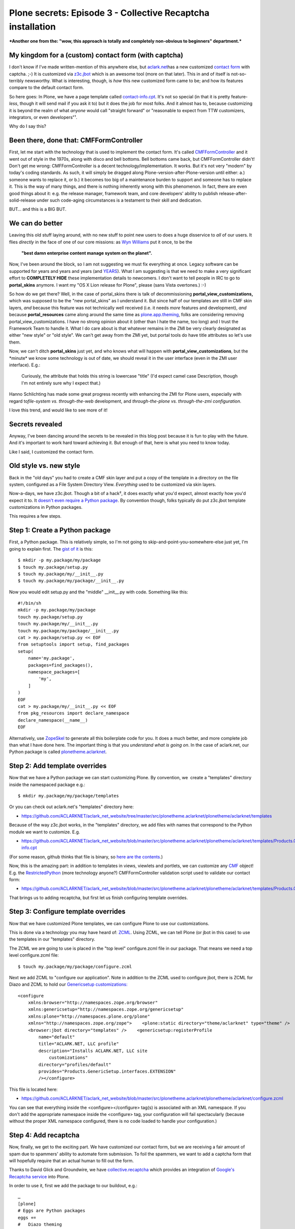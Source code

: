 Plone secrets: Episode 3 - Collective Recaptcha installation
============================================================

.. post:: 2011/08/09
   :tags: plone, python
   :category: python
   :author: me
   :location: DC
   :language: en

***Another one from the: "wow, this approach is totally and completely non-obvious to beginners" department.***

My kingdom for a (custom) contact form (with captcha)
--------------------------------------------------------------------------------

I don't know if I've made written-mention of this anywhere else, but `aclark.net`_\ has a new customized `contact form`_ with captcha. ;-) It is customized via `z3c.jbot`_ which is an awesome tool (more on that later). This in and of itself is not-so-terribly newsworthy. What is interesting, though, is *how* this new customized form came to be; and how its features compare to the default contact form.

So here goes: In Plone, we have a page template called `contact-info.cpt`_. It's not so special (in that it is pretty feature-\ *less*, though it will send mail if you ask it to) but it does the job for most folks. And it almost has to, because customizing it is beyond the realm of what *anyone* would call "straight forward" or "reasonable to expect from TTW customizers, integrators, or even developers"¹.

Why do I say this?

Been there, done that: CMFFormController
--------------------------------------------------------------------------------

First, let me start with the technology that is used to implement the contact form. It's called `CMFFormController`_ and it went out of style in the 1970s, along with disco and bell bottoms. Bell bottoms came back, but CMFFormController didn't! Don't get me wrong: CMFFormController is a decent technology/implementation. It works. But it's not very "modern" by today's coding standards. As such, it will simply be dragged along Plone-version-after-Plone-version until either: a.) someone wants to replace it, or b.) it becomes too big of a maintenance burden to support and someone has to replace it. This is the way of many things, and there is nothing inherently wrong with this phenomenon. In fact, there are even good things about it: e.g. the release manager, framework team, and core developers' ability to publish release-after-solid-release under such code-aging circumstances is a testament to their skill and dedication.

BUT… and this is a BIG BUT.

We can do better
--------------------------------------------------------------------------------

Leaving this old stuff laying around, with no new stuff to point new users to does a huge disservice to *all* of our users. It flies *directly* in the face of one of our core missions: as `Wyn Williams`_ put it once, to be the

    **"best damn enterprise content manage system on the planet".**

Now, I've been around the block, so I am not suggesting we must fix everything at once. Legacy software can be supported for years and years and years (and `YEARS`_). What I am suggesting is that we need to make a very significant effort to **COMPLETELY HIDE** these implementation details to newcomers. I don't want to tell people in IRC to go to **portal\_skins** anymore. I want my "OS X Lion release for Plone", please (sans Vista overtones.) :-)

So how do we get there? Well, in the case of portal\_skins there is talk of decommissioning **portal\_view\_customizations,** which was supposed to be the "new portal\_skins" as I understand it. But since half of our templates are still in CMF skin layers, *and* because this feature was not technically well received (i.e. it needs *more* features and development), *and* because **portal\_resources** came along around the same time as `plone.app.theming`_, folks are considering removing portal\_view\_customizations. I have no strong opinion about it (other than I hate the name, too long) and I trust the Framework Team to handle it. What I do care about is that whatever remains in the ZMI be very clearly designated as either "new style" or "old style". We can't get away from the ZMI yet, but portal tools do have title attributes so let's use them.

Now, we can't ditch **portal\_skins** just yet, and who knows what will happen with **portal\_view\_customizations**, but the \*minute\* we know some technology is out of date, we should reveal it in the user interface (even in the ZMI user interface). E.g.:

    Curiously, the attribute that holds this string is lowercase "title"
    (I'd expect camel case Description, though I'm not entirely sure why
    I expect that.)

Hanno Schlichting has made some great progress recently with enhancing the ZMI for Plone users, especially with regard to\ *file-system vs.  through-the-web* development, and *through-the-plone vs. through-the-zmi configuration*.

I love this trend, and would like to see more of it!

Secrets revealed
--------------------------------------------------------------------------------

Anyway, I've been dancing around the secrets to be revealed in this blog post because it is fun to play with the future. And it's important to work hard toward achieving it. But enough of that, here is what you need to know today.

Like I said, I customized the contact form.

Old style vs. new style
-----------------------

Back in the "old days" you had to create a CMF skin layer and put a copy of the template in a directory on the file system, configured as a File System Directory View. *Everything* used to be customized via skin layers.

Now-a-days, we have z3c.jbot. Though a bit of a hack², it does exactly what you'd expect, almost exactly how you'd expect it to. It `doesn't even require a Python package`_. By convention though, folks typically do put z3c.jbot template customizations in Python packages.

This requires a few steps.

Step 1: Create a Python package
-------------------------------

First, a Python package. This is relatively simple, so I'm not going to skip-and-point-you-somewhere-else just yet, I'm going to explain first.
The `gist of it`_ is this:

::

    $ mkdir -p my.package/my/package
    $ touch my.package/setup.py
    $ touch my.package/my/__init__.py
    $ touch my.package/my/package/__init__.py

Now you would edit setup.py and the "middle" \_\_init\_\_.py with code.
Something like this:

::

    #!/bin/sh
    mkdir -p my.package/my/package
    touch my.package/setup.py
    touch my.package/my/__init__.py
    touch my.package/my/package/__init__.py
    cat > my.package/setup.py << EOF
    from setuptools import setup, find_packages
    setup(
        name='my.package',
        packages=find_packages(),
        namespace_packages=[
            'my',
        ]
    )
    EOF
    cat > my.package/my/__init__.py << EOF
    from pkg_resources import declare_namespace
    declare_namespace(__name__)
    EOF

Alternatively, use `ZopeSkel`_ to generate all this boilerplate code for you. It does a much better, and more complete job than what I have done here. The important thing is that you *understand what is going on*. In the case of aclark.net, our Python package is called `plonetheme.aclarknet`_.

Step 2: Add template overrides
------------------------------

Now that we have a Python package we can start customizing Plone. By convention, we  create a "templates" directory inside the namespaced package e.g.:

::

    $ mkdir my.package/my/package/templates

Or you can check out aclark.net's "templates" directory here:

- `https://github.com/ACLARKNET/aclark\_net\_website/tree/master/src/plonetheme.aclarknet/plonetheme/aclarknet/templates`_

Because of the way z3c.jbot works, in the "templates" directory, we add files with names that correspond to the Python module we want to customize. E.g.

- `https://github.com/ACLARKNET/aclark\_net\_website/blob/master/src/plonetheme.aclarknet/plonetheme/aclarknet/templates/Products.CMFPlone.skins.plone\_templates.contact-info.cpt`_

(For some reason, github thinks that file is binary, so `here are the contents`_.)

Now, this is the amazing part: in addition to templates in views, viewlets and portlets, we can customize any `CMF`_ object! E.g. the `RestrictedPython`_ (more technology anyone?) CMFFormController validation script used to validate our contact form:

- `https://github.com/ACLARKNET/aclark\_net\_website/blob/master/src/plonetheme.aclarknet/plonetheme/aclarknet/templates/Products.CMFPlone.skins.plone\_form\_scripts.validate\_site\_feedback.vpy`_

That brings us to adding recaptcha, but first let us finish configuring template overrides.

Step 3: Configure template overrides
------------------------------------

Now that we have customized Plone templates, we can configure Plone to use our customizations.

This is done via a technology you may have heard of: `ZCML`_. Using ZCML, we can tell Plone (or jbot in this case) to use the templates in our "templates" directory.

The ZCML we are going to use is placed in the "top level" configure.zcml file in our package. That means we need a top level configure.zcml file:

::

    $ touch my.package/my/package/configure.zcml

Next we add ZCML to "configure our application". Note in addition to the ZCML used to configure jbot, there is ZCML for Diazo and ZCML to hold our `Genericsetup customizations:`_

::

    <configure
        xmlns:browser="http://namespaces.zope.org/browser"
        xmlns:genericsetup="http://namespaces.zope.org/genericsetup"
        xmlns:plone="http://namespaces.plone.org/plone"
        xmlns="http://namespaces.zope.org/zope">    <plone:static directory="theme/aclarknet" type="theme" />    <include package="z3c.jbot" file="meta.zcml" />
        <browser:jbot directory="templates" />    <genericsetup:registerProfile
            name="default"
            title="ACLARK.NET, LLC profile"
            description="Installs ACLARK.NET, LLC site
                customizations"
            directory="profiles/default"
            provides="Products.GenericSetup.interfaces.EXTENSION"
            /></configure>

This file is located here:

- `https://github.com/ACLARKNET/aclark\_net\_website/blob/master/src/plonetheme.aclarknet/plonetheme/aclarknet/configure.zcml`_

You can see that everything inside the <configure></configure> tag(s) is associated with an XML namespace. If you don't add the appropriate namespace inside the <configure> tag, your configuration will fail spectacularly (because without the proper XML namespace configured, there is no code loaded to handle your configuration.)

Step 4: Add recaptcha
---------------------

Now, finally, we get to the exciting part. We have customized our contact form, but we are receiving a fair amount of spam due to spammers' ability to automate form submission. To foil the spammers, we want to add a captcha form that will hopefully require that an actual human to fill out the form.

Thanks to David Glick and Groundwire, we have `collective.recaptcha`_ which provides an integration of `Google's Recaptcha service`_ into Plone.

In order to use it, first we add the package to our buildout, e.g.:

::

    …
    [plone]
    # Eggs are Python packages
    eggs +=
    #   Diazo theming
        plonetheme.aclarknet
    #   Add-ons
        collective.portlet.wordpress
        collective.recaptcha# Need zcml for c.recaptcha until 1.1.3 is released
    zcml = collective.recaptcha
    …

See the rest of the file here:

-  `https://raw.github.com/ACLARKNET/aclark\_net\_website/master/buildout.cfg`_

Now run buildout and restart Plone.

With collective.recaptcha installed via buildout, you should now be able to open http://yoursite:8080/Plone/@@recaptcha-settings to configure Recaptcha.

(To get a public and private key, you can sign up for recaptcha here: http://www.google.com/recaptcha)

Lastly, make the appropriate changes to the contact form and validation script. E.g. `include the captcha image:`_

::

    …
    <tal:block tal:replace="structure
        context/@@captcha/image_tag"/>
    …

And make sure to `validate the submission`_:

::

    …
        # Re-captcha validation
        if not context.restrictedTraverse('@@captcha').verify():
            context.plone_utils.addPortalMessage(_(u'You entered
                an invalid captcha.'), 'error')
            return state.set(status='failure')
        else:
            return state
    …

That's it!

Notes
--------------------------------------------------------------------------------


¹ I'm pushing "reasonable" limits here for argument's sake. For those who know Plone already, a lot of what might seem impossible to newcomers is "reasonable" for them. No flames please. Unless you absolutely must.  ;-)

² I hear people call it that, though I don't know the details. I assume it "monkey patches" which template to use at render-time.

.. _aclark.net: http://aclark.net
.. _contact form: http://aclark.net/contact-info
.. _z3c.jbot: http://pypi.python.org/pypi/z3c.jbot
.. _contact-info.cpt: http://svn.plone.org/svn/plone/Products.CMFPlone/trunk/Products/CMFPlone/skins/plone_templates/contact-info.cpt
.. _CMFFormController: http://pypi.python.org/pypi/Products.CMFFormController
.. _Wyn Williams: https://twitter.com/#!/asigottech
.. _YEARS: http://pypi.python.org/pypi/Zope2
.. _plone.app.theming: http://pypi.python.org/pypi/plone.app.theming
.. _doesn't even require a Python package: https://github.com/aclark4life/aclark_net_website
.. _gist of it: https://gist.github.com/1123090
.. _ZopeSkel: http://pypi.python.org/pypi/ZopeSkel
.. _plonetheme.aclarknet: https://github.com/ACLARKNET/aclark_net_website/tree/master/src/plonetheme.aclarknet
.. _`https://github.com/ACLARKNET/aclark\_net\_website/tree/master/src/plonetheme.aclarknet/plonetheme/aclarknet/templates`: https://github.com/ACLARKNET/aclark_net_website/tree/master/src/plonetheme.aclarknet/plonetheme/aclarknet/templates
.. _`https://github.com/ACLARKNET/aclark\_net\_website/blob/master/src/plonetheme.aclarknet/plonetheme/aclarknet/templates/Products.CMFPlone.skins.plone\_templates.contact-info.cpt`: https://github.com/ACLARKNET/aclark_net_website/blob/master/src/plonetheme.aclarknet/plonetheme/aclarknet/templates/Products.CMFPlone.skins.plone_templates.contact-info.cpt
.. _here are the contents: http://dpaste.com/589529/
.. _CMF: http://old.zope.org/Products/CMF/
.. _RestrictedPython: http://pypi.python.org/pypi/RestrictedPython
.. _`https://github.com/ACLARKNET/aclark\_net\_website/blob/master/src/plonetheme.aclarknet/plonetheme/aclarknet/templates/Products.CMFPlone.skins.plone\_form\_scripts.validate\_site\_feedback.vpy`: https://github.com/ACLARKNET/aclark_net_website/blob/master/src/plonetheme.aclarknet/plonetheme/aclarknet/templates/Products.CMFPlone.skins.plone_form_scripts.validate_site_feedback.vpy
.. _ZCML: http://plone.org/documentation/manual/theme-reference/buildingblocks/components/wiring
.. _`Genericsetup customizations:`: http://blog.aclark.net/2011/06/20/plone-secrets-episode-1-%e2%80%94-site-actions-contact-link/
.. _`https://github.com/ACLARKNET/aclark\_net\_website/blob/master/src/plonetheme.aclarknet/plonetheme/aclarknet/configure.zcml`: https://github.com/ACLARKNET/aclark_net_website/blob/master/src/plonetheme.aclarknet/plonetheme/aclarknet/configure.zcml
.. _collective.recaptcha: http://pypi.python.org/pypi/collective.recaptcha
.. _Google's Recaptcha service: http://www.google.com/recaptcha
.. _`https://raw.github.com/ACLARKNET/aclark\_net\_website/master/buildout.cfg`: https://raw.github.com/ACLARKNET/aclark_net_website/master/buildout.cfg
.. _`include the captcha image:`: http://dpaste.com/589529/
.. _validate the submission: https://github.com/ACLARKNET/aclark_net_website/blob/master/src/plonetheme.aclarknet/plonetheme/aclarknet/templates/Products.CMFPlone.skins.plone_form_scripts.validate_site_feedback.vpy
